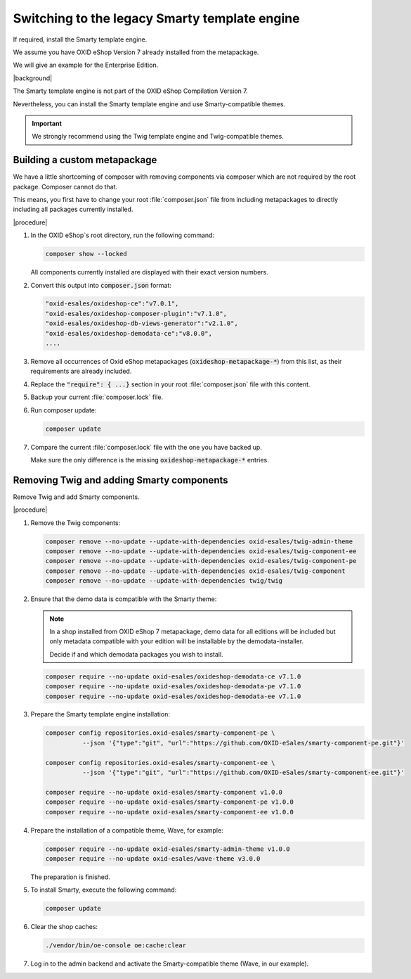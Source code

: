 Switching to the legacy Smarty template engine
==============================================

If required, install the Smarty template engine.

We assume you have OXID eShop Version 7 already installed from the metapackage.

We will give an example for the Enterprise Edition.

|background|

The Smarty template engine is not part of the OXID eShop Compilation Version 7.

Nevertheless, you can install the Smarty template engine and use Smarty-compatible themes.

.. important:: We strongly recommend using the Twig template engine and Twig-compatible themes.


Building a custom metapackage
-----------------------------

We have a little shortcoming of composer with removing components via composer which are not required
by the root package. Composer cannot do that.

This means, you first have to change your root :file:`composer.json` file from including metapackages to directly including all packages currently installed.

|procedure|

.. todo: #tbd: add screenshots

1. In the OXID eShop`s root directory, run the following command:

   .. code:: shell

      composer show --locked

   All components currently installed are displayed with their exact version numbers.

#. Convert this output into :code:`composer.json` format:

   .. code:: shell

      "oxid-esales/oxideshop-ce":"v7.0.1",
      "oxid-esales/oxideshop-composer-plugin":"v7.1.0",
      "oxid-esales/oxideshop-db-views-generator":"v2.1.0",
      "oxid-esales/oxideshop-demodata-ce":"v8.0.0",
      ....

#. Remove all occurrences of Oxid eShop metapackages (:code:`oxideshop-metapackage-*`) from this list, as their requirements are already included.
#. Replace the :code:`"require": { ...}` section in your root :file:`composer.json` file with this content.
#. Backup your current :file:`composer.lock` file.
#. Run composer update:

   .. code:: shell

      composer update

#. Compare the current :file:`composer.lock` file with the one you have backed up.

   Make sure the only difference is the missing :code:`oxideshop-metapackage-*` entries.


Removing Twig and adding Smarty components
------------------------------------------

Remove Twig and add Smarty components.

|procedure|

1. Remove the Twig components:

   .. code:: shell

      composer remove --no-update --update-with-dependencies oxid-esales/twig-admin-theme
      composer remove --no-update --update-with-dependencies oxid-esales/twig-component-ee
      composer remove --no-update --update-with-dependencies oxid-esales/twig-component-pe
      composer remove --no-update --update-with-dependencies oxid-esales/twig-component
      composer remove --no-update --update-with-dependencies twig/twig

#. Ensure that the demo data is compatible with the Smarty theme:

   .. note:: In a shop installed from OXID eShop 7 metapackage, demo data for all editions will be included but only
      metadata compatible with your edition will be installable by the demodata-installer.

      Decide if and which demodata packages you wish to install.

   .. code:: shell

      composer require --no-update oxid-esales/oxideshop-demodata-ce v7.1.0
      composer require --no-update oxid-esales/oxideshop-demodata-pe v7.1.0
      composer require --no-update oxid-esales/oxideshop-demodata-ee v7.1.0

#. Prepare the Smarty template engine installation:

   .. code:: shell

      composer config repositories.oxid-esales/smarty-component-pe \
                --json '{"type":"git", "url":"https://github.com/OXID-eSales/smarty-component-pe.git"}'

      composer config repositories.oxid-esales/smarty-component-ee \
                --json '{"type":"git", "url":"https://github.com/OXID-eSales/smarty-component-ee.git"}'

      composer require --no-update oxid-esales/smarty-component v1.0.0
      composer require --no-update oxid-esales/smarty-component-pe v1.0.0
      composer require --no-update oxid-esales/smarty-component-ee v1.0.0

#. Prepare the installation of a compatible theme, Wave, for example:

   .. code:: shell

      composer require --no-update oxid-esales/smarty-admin-theme v1.0.0
      composer require --no-update oxid-esales/wave-theme v3.0.0


   The preparation is finished.

#. To install Smarty, execute the following command:

   .. code:: shell

      composer update

#. Clear the shop caches:

   .. code:: shell

      ./vendor/bin/oe-console oe:cache:clear

#. Log in to the admin backend and activate the Smarty-compatible theme (Wave, in our example).